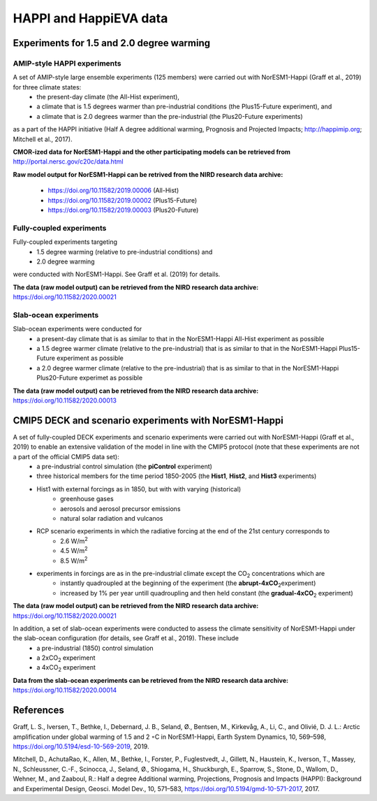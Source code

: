 .. _happi_data.rst:

HAPPI and HappiEVA data
=============

Experiments for 1.5 and 2.0 degree warming 
^^^^^^^^^^^^^

AMIP-style HAPPI experiments
++++++++++++++++

A set of AMIP-style large ensemble experiments (125 members) were carried out with NorESM1-Happi (Graff et al., 2019) for three climate states: 
   * the present-day climate (the All-Hist experiment), 
   * a climate that is 1.5 degrees warmer than pre-industrial conditions (the Plus15-Future experiment), and 
   * a climate that is 2.0 degrees warmer than the pre-industrial (the Plus20-Future experiments) 

as a part of the HAPPI initiative (Half A degree additional warming, Prognosis and Projected Impacts; http://happimip.org; Mitchell et al., 2017). 

**CMOR-ized data for NorESM1-Happi and the other participating models can be retrieved from** http://portal.nersc.gov/c20c/data.html

**Raw model output for NorESM1-Happi can be retrived from the NIRD research data archive:**

   * https://doi.org/10.11582/2019.00006 (All-Hist)
   * https://doi.org/10.11582/2019.00002 (Plus15-Future)
   * https://doi.org/10.11582/2019.00003 (Plus20-Future)


Fully-coupled experiments
+++++++++++

Fully-coupled experiments targeting 
   * 1.5 degree warming (relative to pre-industrial conditions) and
   * 2.0 degree warming 
were conducted with NorESM1-Happi. See Graff et al. (2019) for details.

**The data (raw model output) can be retrieved from the NIRD research data archive:** https://doi.org/10.11582/2020.00021

Slab-ocean experiments
++++++++++

Slab-ocean experiments were conducted for 
   * a present-day climate that is as similar to that in the NorESM1-Happi All-Hist experiment as possible
   * a 1.5 degree warmer climate (relative to the pre-industrial) that is as similar to that in the NorESM1-Happi Plus15-Future experiment as possible
   * a 2.0 degree warmer climate (relative to the pre-industrial) that is as similar to that in the NorESM1-Happi Plus20-Future experimet as possible

**The data (raw model output) can be retrieved from the NIRD research data archive:** https://doi.org/10.11582/2020.00013



CMIP5 DECK and scenario experiments with NorESM1-Happi
^^^^^^^^^^^^^^^^^^^^^^^

A set of fully-coupled DECK experiments and scenario experiments were carried out with NorESM1-Happi (Graff et al., 2019) to enable an extensive validation of the model in line with the CMIP5 protocol (note that these experiments are not a part of the official CMIP5 data set):
   * a pre-industrial control simulation (the **piControl** experiment)
   * three historical members for the time period 1850-2005 (the **Hist1**, **Hist2**, and **Hist3** experiments)
   * Hist1 with external forcings as in 1850, but with with varying (historical)
      * greenhouse gases 
      * aerosols and aerosol precursor emissions 
      * natural solar radiation and vulcanos 
   * RCP scenario experiments in which the radiative forcing at the end of the 21st century corresponds to
      * 2.6 W/m\ :sup:`2`\  
      * 4.5 W/m\ :sup:`2`\  
      * 8.5 W/m\ :sup:`2`\  
   * experiments in forcings are as in the pre-industrial climate except the CO\ :sub:`2`\   concentrations which are
      * instantly quadroupled at the beginning of the experiment (the **abrupt-4xCO**\ :sub:`2`\ experiment)
      * increased by 1% per year untill quadroupling and then held constant (the **gradual-4xCO**\ :sub:`2`\   experiment)

**The data (raw model output) can be retrieved from the NIRD research data archive:** https://doi.org/10.11582/2020.00021

In addition, a set of slab-ocean experiments were conducted to assess the climate sensitivity of NorESM1-Happi under the slab-ocean configuration (for details, see Graff et al., 2019). These include
   * a pre-industrial (1850) control simulation  
   * a 2xCO\ :sub:`2`\  experiment 
   * a 4xCO\ :sub:`2`\  experiment
   
**Data from the slab-ocean experiments can be retrieved from the NIRD research data archive:** https://doi.org/10.11582/2020.00014


References
^^^^^^

Graff, L. S., Iversen, T., Bethke, I., Debernard, J. B., Seland, Ø., Bentsen, M., Kirkevåg, A., Li, C., and Olivié, D. J. L.: Arctic amplification under global warming of 1.5 and 2 ◦C in NorESM1-Happi, Earth System Dynamics, 10, 569–598, https://doi.org/10.5194/esd-10-569-2019, 2019.


Mitchell, D., AchutaRao, K., Allen, M., Bethke, I., Forster, P., Fuglestvedt, J., Gillett, N., Haustein, K., Iverson, T., Massey, N., Schleussner, C.-F., Scinocca, J., Seland, Ø., Shiogama, H., Shuckburgh, E., Sparrow, S., Stone, D., Wallom, D.,
Wehner, M., and Zaaboul, R.: Half a degree Additional warming, Projections, Prognosis and Impacts (HAPPI): Background
and Experimental Design, Geosci. Model Dev., 10, 571–583, https://doi.org/10.5194/gmd-10-571-2017, 2017.
